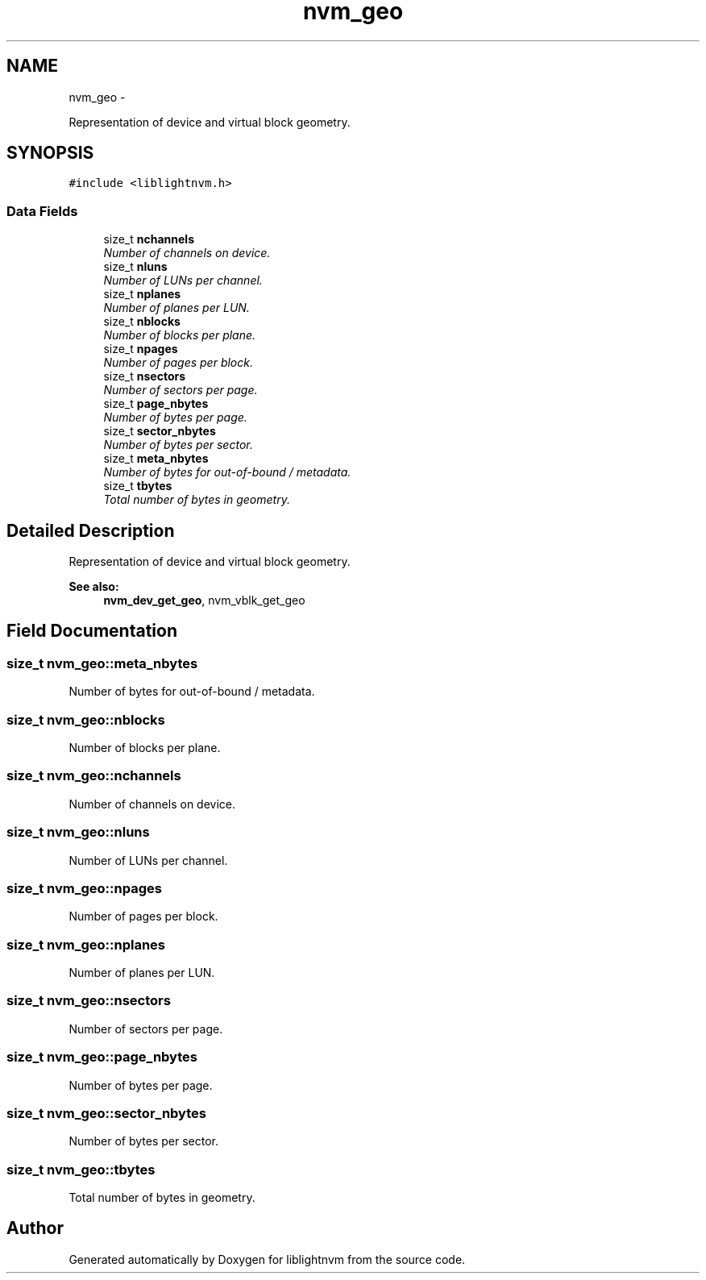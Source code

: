 .TH "nvm_geo" 3 "Tue May 1 2018" "Version 0.0.1" "liblightnvm" \" -*- nroff -*-
.ad l
.nh
.SH NAME
nvm_geo \- 
.PP
Representation of device and virtual block geometry\&.  

.SH SYNOPSIS
.br
.PP
.PP
\fC#include <liblightnvm\&.h>\fP
.SS "Data Fields"

.in +1c
.ti -1c
.RI "size_t \fBnchannels\fP"
.br
.RI "\fINumber of channels on device\&. \fP"
.ti -1c
.RI "size_t \fBnluns\fP"
.br
.RI "\fINumber of LUNs per channel\&. \fP"
.ti -1c
.RI "size_t \fBnplanes\fP"
.br
.RI "\fINumber of planes per LUN\&. \fP"
.ti -1c
.RI "size_t \fBnblocks\fP"
.br
.RI "\fINumber of blocks per plane\&. \fP"
.ti -1c
.RI "size_t \fBnpages\fP"
.br
.RI "\fINumber of pages per block\&. \fP"
.ti -1c
.RI "size_t \fBnsectors\fP"
.br
.RI "\fINumber of sectors per page\&. \fP"
.ti -1c
.RI "size_t \fBpage_nbytes\fP"
.br
.RI "\fINumber of bytes per page\&. \fP"
.ti -1c
.RI "size_t \fBsector_nbytes\fP"
.br
.RI "\fINumber of bytes per sector\&. \fP"
.ti -1c
.RI "size_t \fBmeta_nbytes\fP"
.br
.RI "\fINumber of bytes for out-of-bound / metadata\&. \fP"
.ti -1c
.RI "size_t \fBtbytes\fP"
.br
.RI "\fITotal number of bytes in geometry\&. \fP"
.in -1c
.SH "Detailed Description"
.PP 
Representation of device and virtual block geometry\&. 

\fBSee also:\fP
.RS 4
\fBnvm_dev_get_geo\fP, nvm_vblk_get_geo 
.RE
.PP

.SH "Field Documentation"
.PP 
.SS "size_t \fBnvm_geo::meta_nbytes\fP"
.PP
Number of bytes for out-of-bound / metadata\&. 
.SS "size_t \fBnvm_geo::nblocks\fP"
.PP
Number of blocks per plane\&. 
.SS "size_t \fBnvm_geo::nchannels\fP"
.PP
Number of channels on device\&. 
.SS "size_t \fBnvm_geo::nluns\fP"
.PP
Number of LUNs per channel\&. 
.SS "size_t \fBnvm_geo::npages\fP"
.PP
Number of pages per block\&. 
.SS "size_t \fBnvm_geo::nplanes\fP"
.PP
Number of planes per LUN\&. 
.SS "size_t \fBnvm_geo::nsectors\fP"
.PP
Number of sectors per page\&. 
.SS "size_t \fBnvm_geo::page_nbytes\fP"
.PP
Number of bytes per page\&. 
.SS "size_t \fBnvm_geo::sector_nbytes\fP"
.PP
Number of bytes per sector\&. 
.SS "size_t \fBnvm_geo::tbytes\fP"
.PP
Total number of bytes in geometry\&. 

.SH "Author"
.PP 
Generated automatically by Doxygen for liblightnvm from the source code\&.
